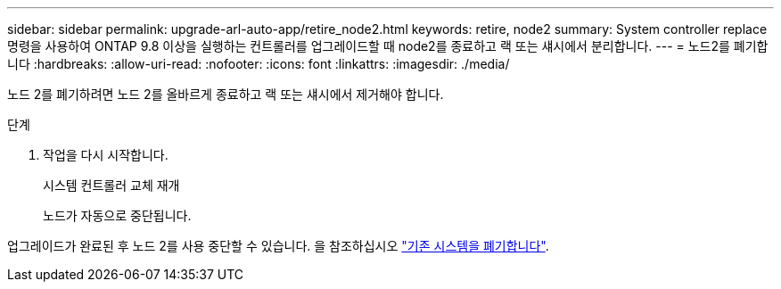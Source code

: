 ---
sidebar: sidebar 
permalink: upgrade-arl-auto-app/retire_node2.html 
keywords: retire, node2 
summary: System controller replace 명령을 사용하여 ONTAP 9.8 이상을 실행하는 컨트롤러를 업그레이드할 때 node2를 종료하고 랙 또는 섀시에서 분리합니다. 
---
= 노드2를 폐기합니다
:hardbreaks:
:allow-uri-read: 
:nofooter: 
:icons: font
:linkattrs: 
:imagesdir: ./media/


[role="lead"]
노드 2를 폐기하려면 노드 2를 올바르게 종료하고 랙 또는 섀시에서 제거해야 합니다.

.단계
. 작업을 다시 시작합니다.
+
시스템 컨트롤러 교체 재개

+
노드가 자동으로 중단됩니다.



업그레이드가 완료된 후 노드 2를 사용 중단할 수 있습니다. 을 참조하십시오 link:decommission_old_system.html["기존 시스템을 폐기합니다"].
